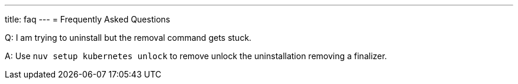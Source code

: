 ---
title: faq
---
= Frequently Asked Questions


Q: I am trying to uninstall but the removal command gets stuck.

A: Use `nuv setup kubernetes unlock` to remove unlock the uninstallation removing a finalizer.

